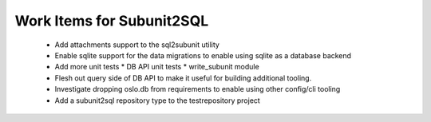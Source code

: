 Work Items for Subunit2SQL
==========================

 * Add attachments support to the sql2subunit utility
 * Enable sqlite support for the data migrations to enable using sqlite as
   a database backend
 * Add more unit tests
   * DB API unit tests
   * write_subunit module
 * Flesh out query side of DB API to make it useful for building additional
   tooling.
 * Investigate dropping oslo.db from requirements to enable using other
   config/cli tooling
 * Add a subunit2sql repository type to the testrepository project
